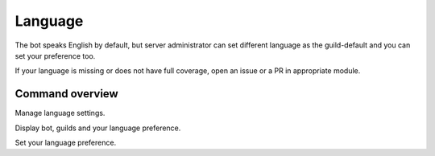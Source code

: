 Language
========

The bot speaks English by default, but server administrator can set different language as the guild-default and you can set your preference too.

If your language is missing or does not have full coverage, open an issue or a PR in appropriate module.

Command overview
----------------

.. command:: language ...

Manage language settings.

.. command:: language get

Display bot, guilds and your language preference.

.. command:: language set

Set your language preference.

